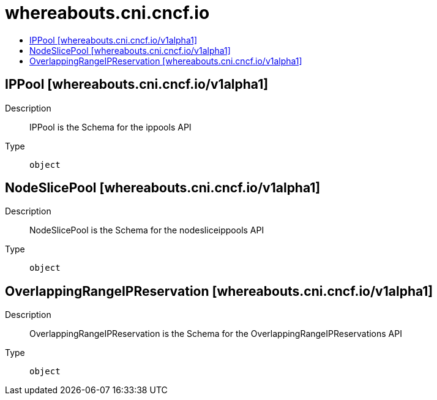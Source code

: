 // Automatically generated by 'openshift-apidocs-gen'. Do not edit.
:_mod-docs-content-type: ASSEMBLY
[id="whereabouts-cni-cncf-io"]
= whereabouts.cni.cncf.io
:toc: macro
:toc-title:

toc::[]

== IPPool [whereabouts.cni.cncf.io/v1alpha1]

Description::
+
--
IPPool is the Schema for the ippools API
--

Type::
  `object`

== NodeSlicePool [whereabouts.cni.cncf.io/v1alpha1]

Description::
+
--
NodeSlicePool is the Schema for the nodesliceippools API
--

Type::
  `object`

== OverlappingRangeIPReservation [whereabouts.cni.cncf.io/v1alpha1]

Description::
+
--
OverlappingRangeIPReservation is the Schema for the OverlappingRangeIPReservations API
--

Type::
  `object`

